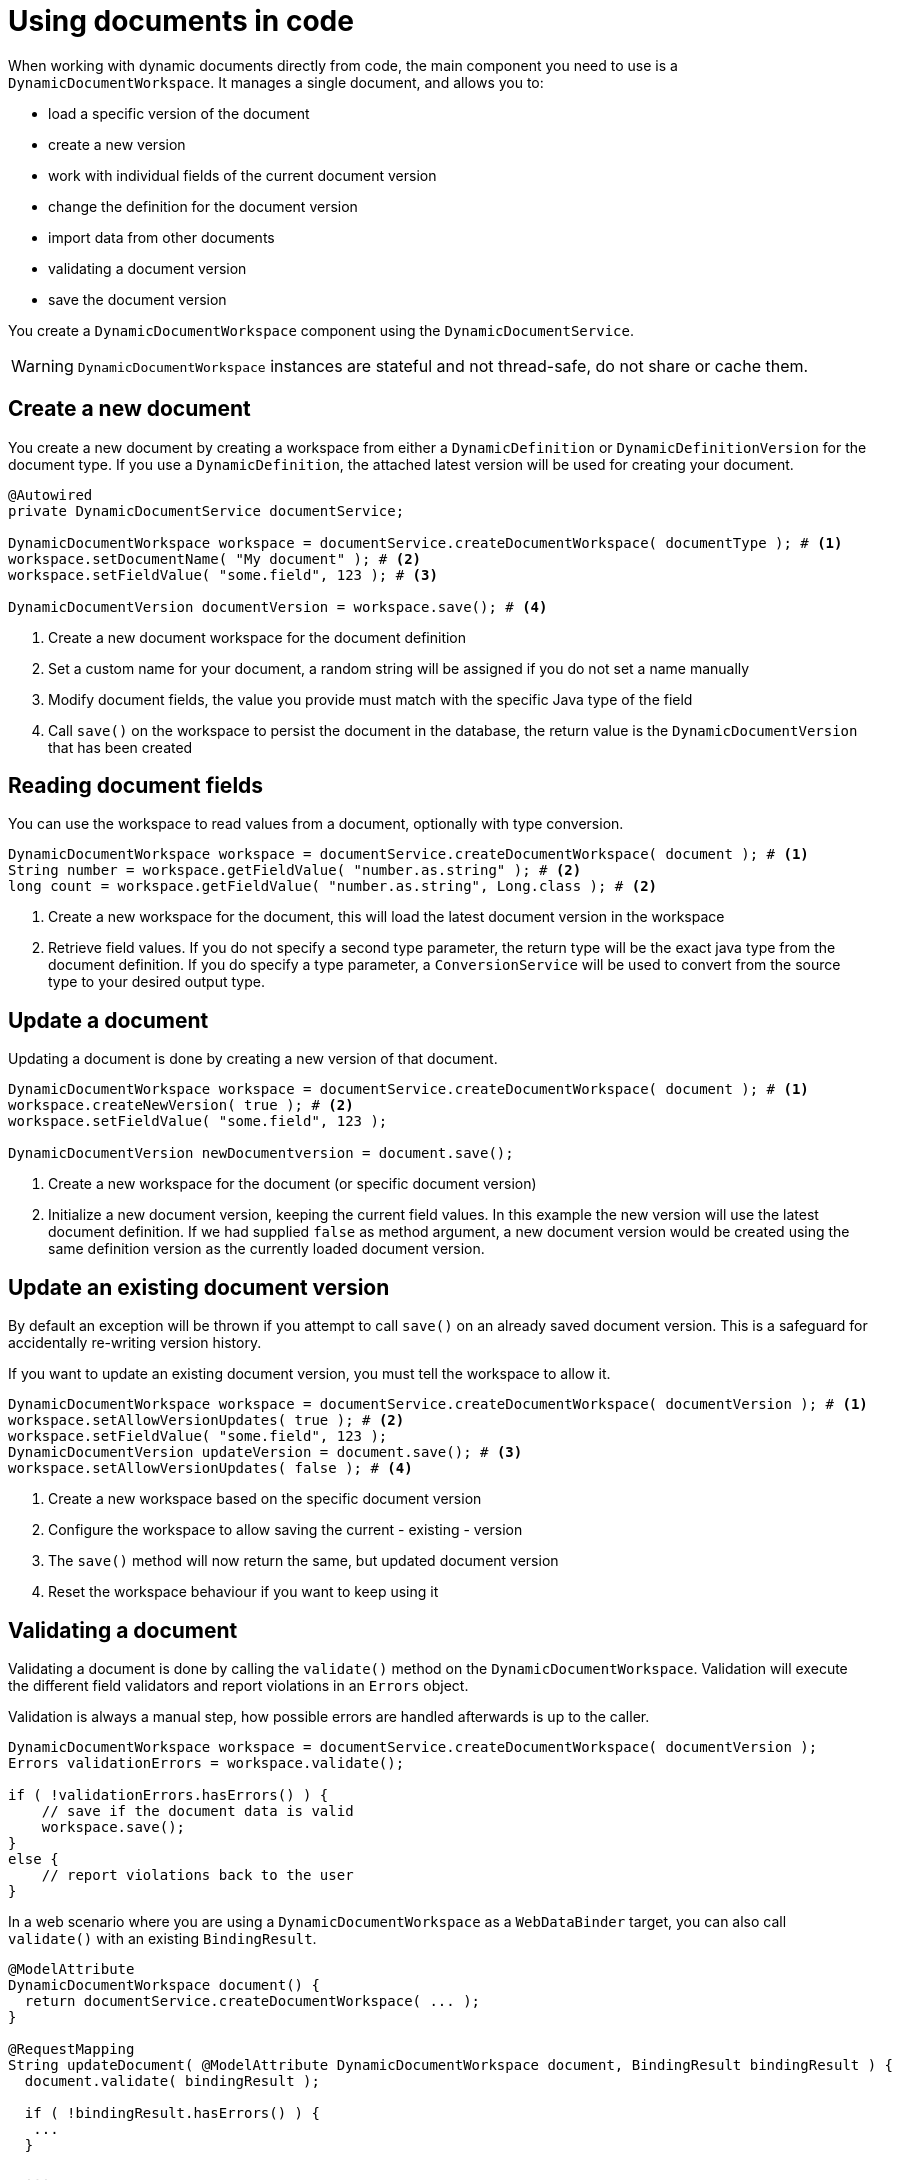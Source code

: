= Using documents in code

When working with dynamic documents directly from code, the main component you need to use is a `DynamicDocumentWorkspace`.
It manages a single document, and allows you to:

* load a specific version of the document
* create a new version
* work with individual fields of the current document version
* change the definition for the document version
* import data from other documents
* validating a document version
* save the document version

You create a `DynamicDocumentWorkspace` component using the `DynamicDocumentService`.

WARNING: `DynamicDocumentWorkspace` instances are stateful and not thread-safe, do not share or cache them.

== Create a new document

You create a new document by creating a workspace from either a `DynamicDefinition` or `DynamicDefinitionVersion` for the document type.
If you use a `DynamicDefinition`, the attached latest version will be used for creating your document.

[source,java]
----
@Autowired
private DynamicDocumentService documentService;

DynamicDocumentWorkspace workspace = documentService.createDocumentWorkspace( documentType ); # <1>
workspace.setDocumentName( "My document" ); # <2>
workspace.setFieldValue( "some.field", 123 ); # <3>

DynamicDocumentVersion documentVersion = workspace.save(); # <4>
----

<1> Create a new document workspace for the document definition
<2> Set a custom name for your document, a random string will be assigned if you do not set a name manually
<3> Modify document fields, the value you provide must match with the specific Java type of the field
<4> Call `save()` on the workspace to persist the document in the database, the return value is the `DynamicDocumentVersion` that has been created

== Reading document fields

You can use the workspace to read values from a document, optionally with type conversion.

[source,java]
----
DynamicDocumentWorkspace workspace = documentService.createDocumentWorkspace( document ); # <1>
String number = workspace.getFieldValue( "number.as.string" ); # <2>
long count = workspace.getFieldValue( "number.as.string", Long.class ); # <2>
----

<1> Create a new workspace for the document, this will load the latest document version in the workspace
<2> Retrieve field values.
If you do not specify a second type parameter, the return type will be the exact java type from the document definition.
If you do specify a type parameter, a `ConversionService` will be used to convert from the source type to your desired output type.

== Update a document

Updating a document is done by creating a new version of that document.

[source,java]
----
DynamicDocumentWorkspace workspace = documentService.createDocumentWorkspace( document ); # <1>
workspace.createNewVersion( true ); # <2>
workspace.setFieldValue( "some.field", 123 );

DynamicDocumentVersion newDocumentversion = document.save();
----

<1> Create a new workspace for the document (or specific document version)
<2> Initialize a new document version, keeping the current field values.
In this example the new version will use the latest document definition.
If we had supplied `false` as method argument, a new document version would be created using the same definition version as the currently loaded document version.

== Update an existing document version

By default an exception will be thrown if you attempt to call `save()` on an already saved document version.
This is a safeguard for accidentally re-writing version history.

If you want to update an existing document version, you must tell the workspace to allow it.

[source,java]
----
DynamicDocumentWorkspace workspace = documentService.createDocumentWorkspace( documentVersion ); # <1>
workspace.setAllowVersionUpdates( true ); # <2>
workspace.setFieldValue( "some.field", 123 );
DynamicDocumentVersion updateVersion = document.save(); # <3>
workspace.setAllowVersionUpdates( false ); # <4>
----

<1> Create a new workspace based on the specific document version
<2> Configure the workspace to allow saving the current - existing - version
<3> The `save()` method will now return the same, but updated document version
<4> Reset the workspace behaviour if you want to keep using it

[#validation]
== Validating a document

Validating a document is done by calling the `validate()` method on the `DynamicDocumentWorkspace`.
Validation will execute the different field validators and report violations in an `Errors` object.

Validation is always a manual step, how possible errors are handled afterwards is up to the caller.

[source,java]
----
DynamicDocumentWorkspace workspace = documentService.createDocumentWorkspace( documentVersion );
Errors validationErrors = workspace.validate();

if ( !validationErrors.hasErrors() ) {
    // save if the document data is valid
    workspace.save();
}
else {
    // report violations back to the user
}
----

In a web scenario where you are using a `DynamicDocumentWorkspace` as a `WebDataBinder` target, you can also call `validate()` with an existing `BindingResult`.

[source,java]
----
@ModelAttribute
DynamicDocumentWorkspace document() {
  return documentService.createDocumentWorkspace( ... );
}

@RequestMapping
String updateDocument( @ModelAttribute DynamicDocumentWorkspace document, BindingResult bindingResult ) {
  document.validate( bindingResult );

  if ( !bindingResult.hasErrors() ) {
   ...
  }

  ...
}
----

== Importing document data

`DynamicDocumentWorkspace` has several methods that allow bulk setting of field values on a document.
Bulk modifying methods do not throw exceptions, but return a `DynamicDocumentDataLoader.Report` object instead.
The latter holds a list of all fields that have been updated, as well as the list of field errors that have occurred.

[source,java]
----
DynamicDocumentWorkspace workspace = documentService.createDocumentWorkspace( document );
workspace.createNewVersion( true );
DynamicDocumentDataLoader.Report report = workspace.importFields( dataToImport );

if ( report.hasErrors() ) {
    // the report object will contain an entry for every field that could not be set
    // containing details like the full path to the field, reason for failure and value that was set
}
----

There are several `importFieldsXX` methods available on a `DynamicDocumentWorkspace`.
Please investigate the API for all options.

=== Using a data loader

If you want to perform multiple document updates, with possible type conversion, you can also use a `DynamicDocumentDataLoader`.
This helper allows you to perform multiple actions sequentially, and retrieve the report separately when done.
Additionally it allows for some configuration options regarding error reporting and type conversion.

.Creating a data loader for your current document version
[source,java]
----
DynamicDocumentWorkspace workspace = documentService.createDocumentWorkspace( document );
DynamicDocumentDataLoader dataLoader = workspace.createDataLoader(); # <1>
dataLoader.setFieldValue( "user.name", "john.doe" ); # <2>
dataLoader.setFieldValue( "user.email", "john.doe@domain.com" );

DynamicDocumentDataLoader.Report report = dataLoader.getReport(); # <3>
----

<1> Create a data loader preconfigured for the current document version.
Type conversion will be applied using a `ConversionService` and all errors will be added to the report instead of throwing the exceptions.
<2> Perform document updates using the data loader.
<3> When done, get the report and determine next steps.

== Exporting document data

You can convert a single document version to another format by calling the `exportFields()` method on the workspace.
This will convert the actual fields data of the document version to the format you've specified.

NOTE: The export method signature is `exportFields( String format )`.
For exports to work there must be a `DynamicDocumentDataMapper` registered for that format in the `DynamicDocumentDataMapperFactory`.

[source,java]
----
DynamicDocumentWorkspace workspace = documentService.createDocumentWorkspace( document );
String json = workspace.exportFields( DynamicDataObjectMapper.JSON ); # <1>
----

<1> Export the fields in the format specified.
The return value depends on the format you used.
In case of `JSON` we get a `String` returned.

== Re-using a workspace

A `DynamicDocumentWorkspace` is always attached to a single document (version) at any point in time.
You can change the document loaded or create a new document using the same workspace however.
This will re-initialize the workspace for the new configuration.

Re-using the same workspace is a good solution when you want to perform sequential processing of multiple documents (eg. exports).
A workspace uses a definition cache by default.
Loading a new document in the same workspace often has better performance than creating a new workspace.

[source,java,indent=0]
[subs="verbatim,quotes,attributes"]
----
DynamicDocumentWorkspace workspace = documentService.createDocumentWorkspace( documentDefinition );

for ( DynamicDocumentVersion document : documents ) {
  workspace.loadDocument( document );
  String json = workspace.exportFields( DynamicDataObjectMapper.JSON );
  // write the json data to file
}
----

When performing bulk operations on various documents, sequential processing might be insufficient.
Through the `CachingDocumentWorkspaceFacory`, workspaces can be created using a basic definition cache.

[source,java,indent=0]
[subs="verbatim,quotes,attributes"]
----
CachingDynamicDocumentWorkspaceFactory workspaceFactory = documentService.createCachingDocumentWorkspaceFactory();

documents.stream()
    .map(workspaceFacory::createDocumentWorkspace)
    .foreach(ws -> ws.exportFields(DynamicDataObjectMapper.JSON));
  // write the json data to file
}
----